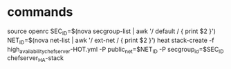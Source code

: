 



* commands
source openrc
SEC_ID=$(nova secgroup-list | awk '/ default / { print $2 }')
NET_ID=$(nova net-list | awk '/ ext-net / { print $2 }')
heat stack-create -f high_availability_chef_server-HOT.yml -P public_net=$NET_ID -P secgroup_id=$SEC_ID chefserver_HA-stack
